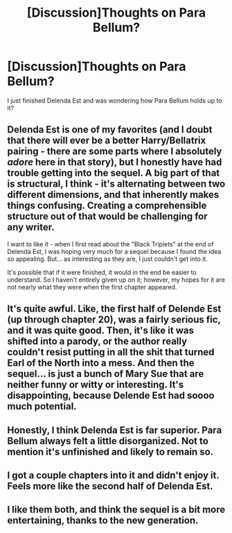 #+TITLE: [Discussion]Thoughts on Para Bellum?

* [Discussion]Thoughts on Para Bellum?
:PROPERTIES:
:Author: A2i9
:Score: 9
:DateUnix: 1444416099.0
:DateShort: 2015-Oct-09
:FlairText: Discussion
:END:
I just finished Delenda Est and was wondering how Para Bellum holds up to it?


** Delenda Est is one of my favorites (and I doubt that there will ever be a better Harry/Bellatrix pairing - there are some parts where I absolutely /adore/ here in that story), but I honestly have had trouble getting into the sequel. A big part of that is structural, I think - it's alternating between two different dimensions, and that inherently makes things confusing. Creating a comprehensible structure out of that would be challenging for any writer.

I want to like it - when I first read about the "Black Triplets" at the end of Delenda Est, I was hoping very much for a sequel because I found the idea so appealing. But... as interesting as they are, I just couldn't get into it.

It's possible that if it were finished, it would in the end be easier to understand. So I haven't entirely given up on it; however, my hopes for it are not nearly what they were when the first chapter appeared.
:PROPERTIES:
:Author: philosophize
:Score: 5
:DateUnix: 1444435903.0
:DateShort: 2015-Oct-10
:END:


** It's quite awful. Like, the first half of Delende Est (up through chapter 20), was a fairly serious fic, and it was quite good. Then, it's like it was shifted into a parody, or the author really couldn't resist putting in all the shit that turned Earl of the North into a mess. And then the sequel... is just a bunch of Mary Sue that are neither funny or witty or interesting. It's disappointing, because Delende Est had soooo much potential.
:PROPERTIES:
:Author: Lord_Anarchy
:Score: 7
:DateUnix: 1444447946.0
:DateShort: 2015-Oct-10
:END:


** Honestly, I think Delenda Est is far superior. Para Bellum always felt a little disorganized. Not to mention it's unfinished and likely to remain so.
:PROPERTIES:
:Author: OwlPostAgain
:Score: 4
:DateUnix: 1444417128.0
:DateShort: 2015-Oct-09
:END:


** I got a couple chapters into it and didn't enjoy it. Feels more like the second half of Delenda Est.
:PROPERTIES:
:Author: Slindish
:Score: 2
:DateUnix: 1444426316.0
:DateShort: 2015-Oct-10
:END:


** I like them both, and think the sequel is a bit more entertaining, thanks to the new generation.
:PROPERTIES:
:Author: Starfox5
:Score: 1
:DateUnix: 1444416550.0
:DateShort: 2015-Oct-09
:END:
